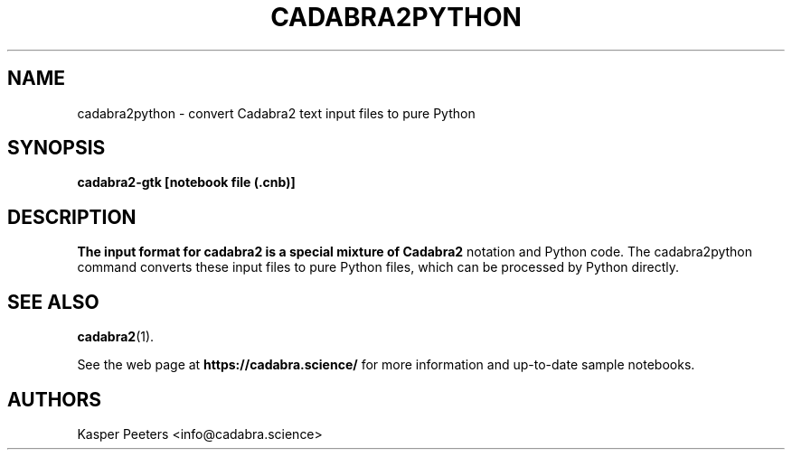 .TH CADABRA2PYTHON 1 "Jan 22, 2019" "" ""
.\"
.\" Man page written by Kasper Peeters <info@cadabra.science>
.\"
.\"	This program is free software; you can redistribute it and/or modify
.\"	it under the terms of the GNU General Public License as published by
.\"	the Free Software Foundation; either version 3 of the License, or
.\"	(at your option) any later version.
.\"
.\"	This program is distributed in the hope that it will be useful,
.\"	but WITHOUT ANY WARRANTY; without even the implied warranty of
.\"	MERCHANTABILITY or FITNESS FOR A PARTICULAR PURPOSE.  See the
.\"	GNU General Public License for more details.
.\"
.\"	You should have received a copy of the GNU General Public License
.\"	along with this program; if not, write to the Free Software
.\"	Foundation, Inc., 675 Mass Ave, Cambridge, MA 02139, USA.
.\"
.\"
.SH NAME
cadabra2python \- convert Cadabra2 text input files to pure Python
.SH SYNOPSIS
.BR "cadabra2-gtk [notebook file (.cnb)]"
.SH DESCRIPTION
.B The input format for cadabra2 is a special mixture of Cadabra2
notation and Python code. The cadabra2python command converts these
input files to pure Python files, which can be processed by
Python directly.

.SH SEE ALSO
.BR cadabra2 (1).

See the web page at
.BR "https://cadabra.science/"
for more information and up\-to\-date sample notebooks.
.SH AUTHORS
Kasper Peeters <info@cadabra.science>

